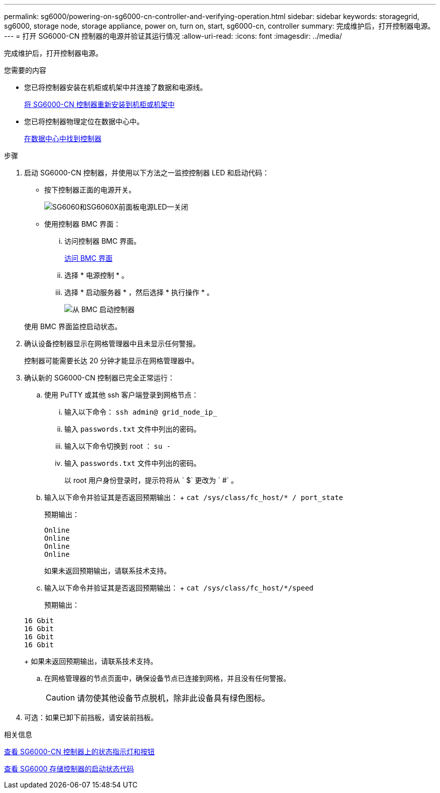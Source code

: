 ---
permalink: sg6000/powering-on-sg6000-cn-controller-and-verifying-operation.html 
sidebar: sidebar 
keywords: storagegrid, sg6000, storage node, storage appliance, power on, turn on, start, sg6000-cn, controller 
summary: 完成维护后，打开控制器电源。 
---
= 打开 SG6000-CN 控制器的电源并验证其运行情况
:allow-uri-read: 
:icons: font
:imagesdir: ../media/


[role="lead"]
完成维护后，打开控制器电源。

.您需要的内容
* 您已将控制器安装在机柜或机架中并连接了数据和电源线。
+
xref:reinstalling-sg6000-cn-controller-into-cabinet-or-rack.adoc[将 SG6000-CN 控制器重新安装到机柜或机架中]

* 您已将控制器物理定位在数据中心中。
+
xref:locating-controller-in-data-center.adoc[在数据中心中找到控制器]



.步骤
. 启动 SG6000-CN 控制器，并使用以下方法之一监控控制器 LED 和启动代码：
+
** 按下控制器正面的电源开关。
+
image::../media/sg6060_front_panel_power_led_off.jpg[SG6060和SG6060X前面板电源LED—关闭]

** 使用控制器 BMC 界面：
+
... 访问控制器 BMC 界面。
+
xref:accessing-bmc-interface-sg6000.adoc[访问 BMC 界面]

... 选择 * 电源控制 * 。
... 选择 * 启动服务器 * ，然后选择 * 执行操作 * 。
+
image::../media/sg6060_power_on_from_bmc.png[从 BMC 启动控制器]

+
使用 BMC 界面监控启动状态。





. 确认设备控制器显示在网格管理器中且未显示任何警报。
+
控制器可能需要长达 20 分钟才能显示在网格管理器中。

. 确认新的 SG6000-CN 控制器已完全正常运行：
+
.. 使用 PuTTY 或其他 ssh 客户端登录到网格节点：
+
... 输入以下命令： `ssh admin@ grid_node_ip_`
... 输入 `passwords.txt` 文件中列出的密码。
... 输入以下命令切换到 root ： `su -`
... 输入 `passwords.txt` 文件中列出的密码。
+
以 root 用户身份登录时，提示符将从 ` $` 更改为 ` #` 。



.. 输入以下命令并验证其是否返回预期输出： + `cat /sys/class/fc_host/* / port_state`
+
预期输出：

+
[listing]
----
Online
Online
Online
Online
----
+
如果未返回预期输出，请联系技术支持。

.. 输入以下命令并验证其是否返回预期输出： + `cat /sys/class/fc_host/*/speed`
+
预期输出：

+
[listing]
----
16 Gbit
16 Gbit
16 Gbit
16 Gbit
----
+
如果未返回预期输出，请联系技术支持。

.. 在网格管理器的节点页面中，确保设备节点已连接到网格，并且没有任何警报。
+

CAUTION: 请勿使其他设备节点脱机，除非此设备具有绿色图标。



. 可选：如果已卸下前挡板，请安装前挡板。


.相关信息
xref:viewing-status-indicators-and-buttons-on-sg6000-cn-controller.adoc[查看 SG6000-CN 控制器上的状态指示灯和按钮]

xref:viewing-boot-up-status-codes-for-sg6000-storage-controllers.adoc[查看 SG6000 存储控制器的启动状态代码]
